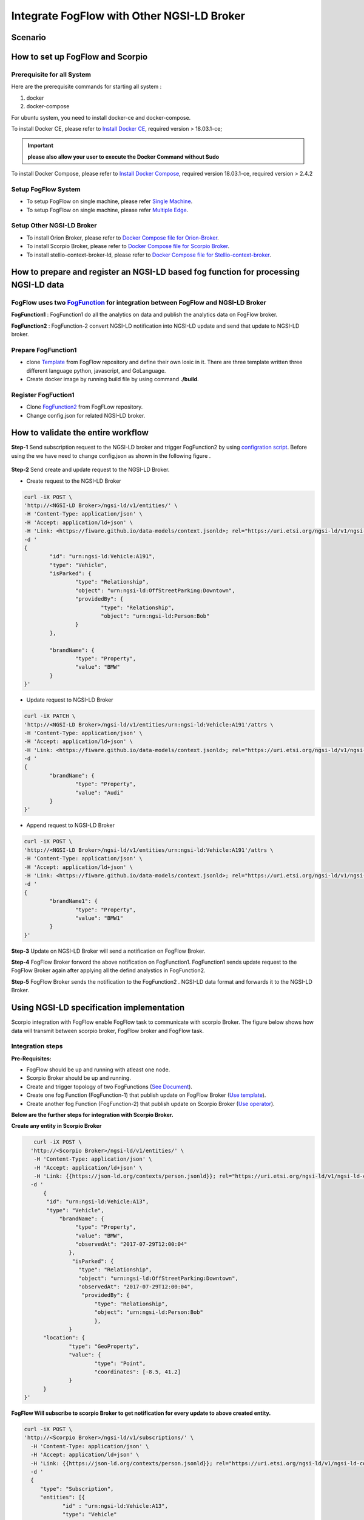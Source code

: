 *****************************************
Integrate FogFlow with Other NGSI-LD Broker
*****************************************


Scenario
===============================================


.. figure:: figures/fogflow-scorpio1.png


How to set up FogFlow and Scorpio
===============================================

Prerequisite for all System
------------------------------------------------

Here are the prerequisite commands for starting all system :

1. docker

2. docker-compose

For ubuntu system, you need to install docker-ce and docker-compose.

To install Docker CE, please refer to `Install Docker CE`_, required version > 18.03.1-ce;

.. important:: 
	**please also allow your user to execute the Docker Command without Sudo**


To install Docker Compose, please refer to `Install Docker Compose`_, 
required version 18.03.1-ce, required version > 2.4.2

.. _`Install Docker CE`: https://www.digitalocean.com/community/tutorials/how-to-install-and-use-docker-on-ubuntu-16-04
.. _`Install Docker Compose`: https://www.digitalocean.com/community/tutorials/how-to-install-docker-compose-on-ubuntu-16-04

Setup FogFlow System
------------------------------------------------
* To setup FogFlow on single machine, please refer  `Single Machine`_.
* To setup FogFlow on single machine, please refer  `Multiple Edge`_.

Setup Other NGSI-LD Broker
------------------------------------------------
* To install Orion Broker, please refer to `Docker Compose file for Orion-Broker`_. 
* To install Scorpio Broker, please refer to `Docker Compose file for Scorpio Broker`_. 
* To install  stellio-context-broker-ld, please refer to `Docker Compose file for Stellio-context-broker`_.

.. _`Docker Compose file for Orion-Broker`: https://github.com/smartfog/fogflow/tree/development/test/orion-ld
.. _`Docker Compose file for Scorpio Broker`: https://github.com/smartfog/fogflow/tree/development/test/scorpio
.. _`Docker Compose file for Stellio-context-broker`: https://github.com/smartfog/fogflow/tree/development/test/stellio-context-broker-ld
.. _`Single Machine`: https://fogflow.readthedocs.io/en/latest/onepage.html
.. _`Multiple Edge`: https://fogflow.readthedocs.io/en/latest/setup.html


How to prepare and register an NGSI-LD based fog function for processing NGSI-LD data
================================================================================================


FogFlow uses two `FogFunction`_ for integration between FogFlow and NGSI-LD Broker
--------------------------------------------------------------------------------------------------
.. `FogFunction`_: https://fogflow.readthedocs.io/en/latest/core_concept.html

**FogFunction1** : FogFunction1 do all the analytics on data and publish the analytics data on FogFlow broker.

**FogFunction2** : FogFunction-2 convert NGSI-LD notification into NGSI-LD update and send that update to NGSI-LD broker.

Prepare FogFunction1
--------------------------------------------------------------------------------------------------

* clone `Template`_ from FogFlow repository and define their own losic in it. There are three template written three different language python, javascript, and GoLanguage. 

* Create docker image by running build file by using command **./build**.



Register FogFuction1
------------------------------------------------------------------------------------------------------

* Clone `FogFunction2`_ from FogFLow repository.
* Change config.json for related NGSI-LD broker.  

.. figure:: figures/ScorpioIntegrationConfig.png


.. _`FogFunction2`: https://github.com/smartfog/fogflow/tree/development/application/operator/NGSI-LD-operator/scorpioOperator
.. _`Template`: https://fogflow.readthedocs.io/en/latest/core_concept.html

.. _`FogFunction`: https://fogflow.readthedocs.io/en/latest/core_concept.html

How to validate the entire workflow
================================================================================================

**Step-1** Send subscription request  to the NGSI-LD broker and trigger FogFunction2 by using  `configration script`_. Before using the  we have need to change config.json as shown in the following figure . 
 
 .. figure:: figures/ScorpioIntegrationConfig1.png

.. _`configration script`: https://github.com/smartfog/fogflow/tree/development/test/ConfigrationScript

**Step-2** Send create and update request to the NGSI-LD Broker.

* Create request to the NGSI-LD Broker

.. code-block:: console

	curl -iX POST \
  	'http://<NGSI-LD Broker>/ngsi-ld/v1/entities/' \
   	-H 'Content-Type: application/json' \
   	-H 'Accept: application/ld+json' \
   	-H 'Link: <https://fiware.github.io/data-models/context.jsonld>; rel="https://uri.etsi.org/ngsi-ld/v1/ngsi-ld-core-context.jsonld"; type="application/ld+json"' \
  	-d '
	{
 		"id": "urn:ngsi-ld:Vehicle:A191",
 		"type": "Vehicle",
 		"isParked": {
 			"type": "Relationship",
 			"object": "urn:ngsi-ld:OffStreetParking:Downtown",
 			"providedBy": {
 				"type": "Relationship",
 				"object": "urn:ngsi-ld:Person:Bob"
 			}
 		},

 		"brandName": {
 			"type": "Property",
 			"value": "BMW"
 		}
 	}'
	
* Update request to NGSI-LD Broker

.. code-block:: console

	curl -iX PATCH \
  	'http://<NGSI-LD Broker>/ngsi-ld/v1/entities/urn:ngsi-ld:Vehicle:A191'/attrs \
   	-H 'Content-Type: application/json' \
   	-H 'Accept: application/ld+json' \
   	-H 'Link: <https://fiware.github.io/data-models/context.jsonld>; rel="https://uri.etsi.org/ngsi-ld/v1/ngsi-ld-core-context.jsonld"; type="application/ld+json"' \
  	-d '
	{
 		"brandName": {
 			"type": "Property",
 			"value": "Audi"
 		}
 	}'

* Append request to NGSI-LD Broker

.. code-block:: console

	curl -iX POST \
  	'http://<NGSI-LD Broker>/ngsi-ld/v1/entities/urn:ngsi-ld:Vehicle:A191'/attrs \
   	-H 'Content-Type: application/json' \
   	-H 'Accept: application/ld+json' \
   	-H 'Link: <https://fiware.github.io/data-models/context.jsonld>; rel="https://uri.etsi.org/ngsi-ld/v1/ngsi-ld-core-context.jsonld"; type="application/ld+json"' \
  	-d '
	{
 		"brandName1": {
 			"type": "Property",
 			"value": "BMW1"
 		}
 	}'


**Step-3** Update on NGSI-LD Broker will send a notification on FogFlow Broker. 

**Step-4** FogFlow Broker forword the above notification on FogFunction1. FogFunction1 sends update request to the FogFlow Broker again  after applying all the defind analystics in FogFunction2.

**Step-5** FogFlow Broker sends the notification to the FogFunction2 . NGSI-LD data format and forwards it to the NGSI-LD  Broker.

Using NGSI-LD specification implementation 
===============================================
Scorpio integration with FogFlow enable FogFlow task to communicate with scorpio Broker.
The figure below shows how data will transmit between scorpio broker, FogFlow broker and FogFlow task.

.. figure:: figures/scorpioIntegration.png

Integration steps
-----------------------

**Pre-Requisites:**

* FogFlow should be up and running with atleast one node.
* Scorpio Broker should be up and running.
* Create and trigger topology of two FogFunctions (`See Document`_).
* Create one fog Function (FogFunction-1) that publish update on FogFlow Broker (`Use template`_).
* Create another fog Function (FogFunction-2) that publish update on Scorpio Broker (`Use operator`_).

.. _`See Document`: https://fogflow.readthedocs.io/en/latest/intent_based_program.html.

.. _`Use template`: https://github.com/smartfog/fogflow/tree/development/application/template/NGSILD/python.

.. _`Use operator`: https://github.com/smartfog/fogflow/tree/development/application/operator/NGSI-LD-operator/NGSILDDemo.


**Below are the further steps for integration with Scorpio Broker.**

**Create any entity in Scorpio Broker**

.. code-block:: console

     curl -iX POST \
    'http://<Scorpio Broker>/ngsi-ld/v1/entities/' \
     -H 'Content-Type: application/json' \
     -H 'Accept: application/ld+json' \
     -H 'Link: {{https://json-ld.org/contexts/person.jsonld}}; rel="https://uri.etsi.org/ngsi-ld/v1/ngsi-ld-core-context.jsonld"; type="application/ld+json"' \
    -d '
        {
         "id": "urn:ngsi-ld:Vehicle:A13",
         "type": "Vehicle",
             "brandName": {
                  "type": "Property",
                  "value": "BMW",
                  "observedAt": "2017-07-29T12:00:04"
                },
                 "isParked": {
                   "type": "Relationship",
                   "object": "urn:ngsi-ld:OffStreetParking:Downtown",
                   "observedAt": "2017-07-29T12:00:04",
                    "providedBy": {
                        "type": "Relationship",
                        "object": "urn:ngsi-ld:Person:Bob"
                     	},
		}
        "location": {
                "type": "GeoProperty",
                "value": {
                        "type": "Point",
                        "coordinates": [-8.5, 41.2]
                }
        }
  }'



**FogFlow Will subscribe to scorpio Broker to get notification for every update to above created entity.**

.. code-block:: console

    curl -iX POST \
    'http://<Scorpio Broker>/ngsi-ld/v1/subscriptions/' \
      -H 'Content-Type: application/json' \
      -H 'Accept: application/ld+json' \
      -H 'Link: {{https://json-ld.org/contexts/person.jsonld}}; rel="https://uri.etsi.org/ngsi-ld/v1/ngsi-ld-core-context.jsonld"; type="application/ld+json"' \
      -d '
      {
         "type": "Subscription",
         "entities": [{
                "id" : "urn:ngsi-ld:Vehicle:A13",
                "type": "Vehicle"
           }],
          "watchedAttributes": ["*"],
          "notification": {
                 "attributes": ["*"],
                  "format": "keyValues",
                 "endpoint": {
                        "uri": "http://<FogFLow Broker>/ngsi-ld/v1/notifyContext/",
                        "accept": "application/json"
                }
         }
    }'


**FogFlow Task will subscriber to FogFlow to get notification for furthur analysis.**

**NGSI-LD device will sends some update to scopio broker**

.. code-block:: console

    curl -iX PATCH \
    'http://<Scorpio Broker>/ngsi-ld/v1/entities/urn:ngsi-ld:Vehicle:A13/attrs' \
      -H 'Content-Type: application/json' \
      -H 'Accept: application/ld+json' \
      -H 'Link: {{https://json-ld.org/contexts/person.jsonld}}; rel="https://uri.etsi.org/ngsi-ld/v1/ngsi-ld-core-context.jsonld"; type="application/ld+json"' \
      -d '
     {
	"brandName": {
		"type": "Property",
        	"value" : "BM2"
      		}
     }'



**Following process will occur internally in FogFLow**

* FogFunction-1 task will publish update on the FogFlow broker.
* FogFlow broker will send the notification to FogFunction-2 task.
* FogFunction-2 will convert this notification into scorpio update and send that update to scorpio broker.



Using NGSI-LD Adapter
===============================================


NGSI-LD Adapter is built to enable FogFlow Ecosystem to provide Linked Data to the users. `Scorpio Broker`_ being the first reference implementation of NGSI-LD Specification, is being used here for receiving the Linked-Data from Fogflow.

.. _`Scorpio Broker`: https://scorpio.readthedocs.io/en/latest/

The figure below shows how NGSI-LD Adapter works in transforming the NGSIv1 data from Fogflow into NGSI-LD data to Scorpio Broker.

.. figure:: figures/ngsi-ld-adapter.png

1. User sends a subscription request to the adapter. 
2. The adapter then forwards this request to the Fogflow broker, to subscribe itself for the Context Data specified in its request.
3. Context data update is received at Fogflow broker.
4. Adapter receives notification from the Fogflow broker for the subscribed data.
5. Adapter converts the received data into NGSI-LD data format and forwards it to the Scorpio broker. 


Running NGSI-LD Adapter
---------------------------

**Pre-Requisites:**

* Fogflow should be up and running with atleast one node.
* Scorpio broker should be up and running.

NGSI-LD Adapter can be run under Fogflow ecosystem using Fogflow Dashboard as given below. 

**Register an Operator:** Go to "Operator" in Operator Registry on Fogflow Dashboard. Register a new Operator with a Parameter Element as given below.
   
   Name: service_port ; Value: 8888
   
   (Is is assumed that the user has already gone through "REGISTER YOUR TASK OPERATORS" in `this`_ tutorial.)

.. _`this`: https://fogflow.readthedocs.io/en/latest/intent_based_program.html
   
**Register a Docker Image:** Go to "DockerImage" in Operator Registry and register an image fogflow/ngsildadapter:latest. Associate it with the above operator by choosing the operator from DropDown. Users can also build their image for NGSI-LD-Adapter by editing and running `build`_ file.

.. _`build`: https://github.com/smartfog/fogflow/blob/document-update/application/operator/NGSI-LD-Adapter/build

**Register a Fog Function** as shown in the figure below. In "SelectedType", provide the Entity Type (say "LD") of the Context Data that will be used to trigger this Fog Function. Choose the operator registered in Step#1 as the operator in Fog Function.

.. figure:: figures/fogfunction_ngsi-ld-adapter.png


**Trigger the Fog Function** by sending an update request to Fogflow Broker with the Entity Type as "LD" (or whatever is specified in Step#3 as the SelectedType). It should include fogflowIP and ngbIP in the attributes along with location metadata. Example request is given below:

.. code-block:: console

    curl -iX POST \
      'http://<Fogflow-Broker-IP>:8070/ngsi10/updateContext' \
      -H 'Content-Type: application/json' \
      -d '
      {
        "contextElements": [
        {
            "entityId": {
            "id": "LD001",
            "type": "LD",
            "isPattern": false
            },
            "attributes": [
                 {
                     "name": "fogflowIP",
                     "type": "string",
                     "value": "<IP>"
                 },
                 {
                     "name": "ngbIP",
                     "type": "string",
                     "value": "<IP>"
                 }
             ],
             "domainMetadata": [
                 {
                     "name": "location",
                     "type": "point",
                     "value": {
                                  "latitude": 52,
                                  "longitude": 67
                     }
                 }
             ]
        }
        ],
        "updateAction": "UPDATE"
       }'


NGSI-LD-Adapter task will be created and it will be listening on port 8888. Users can list it in the tasks running on either the cloud node or the edge node, whichever is nearest to the location provided in the metadata of the above request. 


How to use  NGSI-LD Adapter
-----------------------------

To use the NGSI-LD-Adapter for context data transformation, follow the below steps.


**Send subscription request** to LD-Adapter, it will forward the same request to Fogflow Broker. This is because the access to Fogflow broker will not be available directly to the user. Examle Subscription request is given below:

.. code-block:: console

    curl -iX POST \
      'http://<LD-Adapter-Host-IP>:8888/subscribeContext' \
      -H 'Content-Type: application/json' \
      -d '
    {
      "entities": [
        {
          "id": "Temperature.*",
          "type": "Temperature",
          "isPattern": true
        }
      ],
      "attributes": [
        "temp"
      ],
      "restriction": {
        "scopes": [
          {
            "scopeType": "circle",
            "scopeValue": {
              "centerLatitude": 49.406393,
              "centerLongitude": 8.684208,
              "radius": 2000
            }
          }
        ]
      },
      "reference": "http://<LD-Adapter-Host-IP>:8888"
    }'


**Send update request** to Fogflow Broker with an entity of type and attributes defined in the above subscription. An example request is given below:

.. code-block:: console

    curl -iX POST \
      'http://<Fogflow-Broker-IP>:8070/ngsi10/updateContext' \
      -H 'Content-Type: application/json' \
      -d '
      {
        "contextElements": [
          {
            "entityId": {
              "id": "Temperature001",
              "type": "Temperature",
              "isPattern": false
            },
            "attributes": [
              {
                "name": "temp",
                "type": "float",
                "value": 34
              }
            ],
            "domainMetadata": [
              {
              "name": "location",
              "type": "point",
              "value": {
                "latitude": 49.406393,
                "longitude": 8.684208
                }
              }
             ]
          }
        ],
        "updateAction": "UPDATE"
      }'


Check if the entity in NGSI-LD format has been updated on Scorpio Broker by visiting URL:  http://<Scorpio-Broker-IP:Port>/ngsi-ld/v1/entities?type=http://example.org/Temperature

Following code block shows the trasformed context data.

.. code-block:: console

    {"@context": ["https://schema.lab.fiware.org/ld/context", "https://uri.etsi.org/ngsi-ld/v1/ngsi-ld-core-context.jsonld",
    {"Temperature": "http://example.org/Temperature", "temp": "http://example.org/temp"}], "type": "Temperature", 
    "id": "urn:ngsi-ld:Temperature001", "temp": {"type": "Property", "value": 34}, "location": {"type": "GeoProperty", 
    "value": "{\"type\": \"point\", \"coordinates\": [49.406393, 8.684208]}"}}
